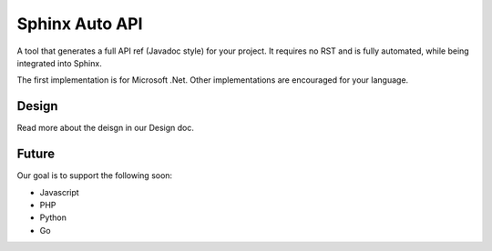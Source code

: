 Sphinx Auto API
===============

A tool that generates a full API ref (Javadoc style) for your project.
It requires no RST and is fully automated,
while being integrated into Sphinx.

The first implementation is for Microsoft .Net.
Other implementations are encouraged for your language.

Design
------

Read more about the deisgn in our Design doc.

Future
------
Our goal is to support the following soon:

* Javascript
* PHP
* Python
* Go
